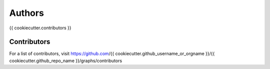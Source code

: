 Authors
=======

{{ cookiecutter.contributors }}

Contributors
------------

For a list of contributors, visit
https://github.com/{{ cookiecutter.github_username_or_orgname }}/{{ cookiecutter.github_repo_name }}/graphs/contributors
